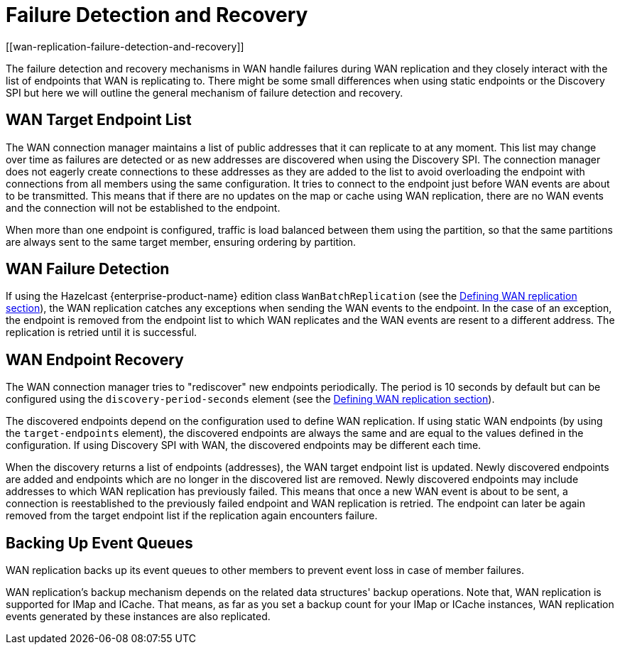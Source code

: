 = Failure Detection and Recovery
[[wan-replication-failure-detection-and-recovery]]
:page-enterprise: true

The failure detection and recovery mechanisms in WAN handle failures during WAN replication and
they closely interact with the list of endpoints that WAN is replicating to.
There might be some small differences when using static endpoints or the Discovery SPI but
here we will outline the general mechanism of failure detection and recovery.

== WAN Target Endpoint List

The WAN connection manager maintains a list of public addresses that it can replicate to at any moment.
This list may change over time as failures are detected or as new addresses are discovered when using the Discovery SPI.
The connection manager does not eagerly create connections to these addresses as
they are added to the list to avoid overloading the endpoint with connections from all members using
the same configuration. It tries to connect to the endpoint just before WAN events are about to be transmitted.
This means that if there are no updates on the map or cache using WAN replication, there are no
WAN events and the connection will not be established to the endpoint.

When more than one endpoint is configured, traffic is load balanced between them using
the partition, so that the same partitions are always sent to the same target member, ensuring ordering by partition.

== WAN Failure Detection

If using the Hazelcast {enterprise-product-name} edition class `WanBatchReplication`
(see the xref:defining-wan-replication.adoc[Defining WAN replication section]), the WAN replication catches
any exceptions when sending the WAN events to the endpoint. In the case of an exception,
the endpoint is removed from the endpoint list to which WAN replicates and the WAN events are resent to
a different address. The replication is retried until it is successful.

== WAN Endpoint Recovery

The WAN connection manager tries to "rediscover" new endpoints periodically.
The period is 10 seconds by default but can be configured using the `discovery-period-seconds` element
(see the xref:defining-wan-replication.adoc[Defining WAN replication section]).

The discovered endpoints depend on the configuration used to define WAN replication.
If using static WAN endpoints (by using the `target-endpoints` element), the discovered endpoints are always the same and
are equal to the values defined in the configuration.
If using Discovery SPI with WAN, the discovered endpoints may be different each time.

When the discovery returns a list of endpoints (addresses), the WAN target endpoint list is updated.
Newly discovered endpoints are added and endpoints which are no longer in the discovered list are removed.
Newly discovered endpoints may include addresses to which WAN replication has previously failed.
This means that once a new WAN event is about to be sent, a connection is reestablished to
the previously failed endpoint and WAN replication is retried. The endpoint can later
be again removed from the target endpoint list if the replication again encounters failure.

== Backing Up Event Queues

WAN replication backs up its event queues to other members to prevent event loss
in case of member failures.

WAN replication's backup mechanism depends on the related data structures' backup operations.
Note that, WAN replication is supported for IMap and ICache.
That means, as far as you set a backup count for your IMap or ICache instances,
WAN replication events generated by these instances are also replicated.